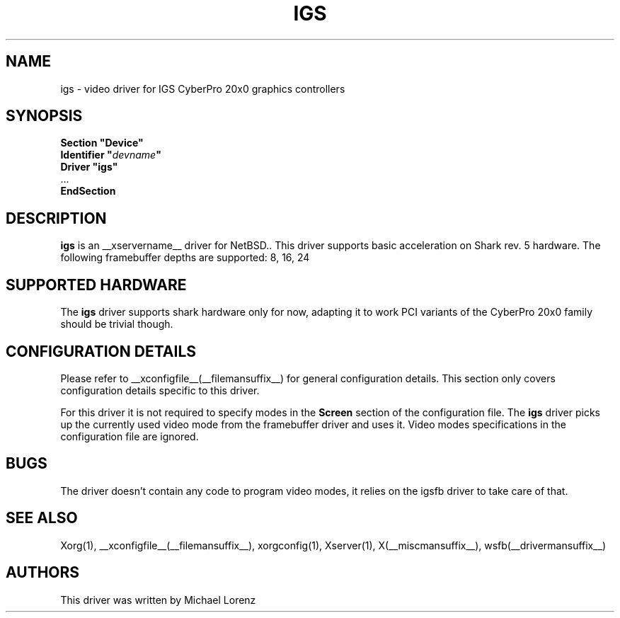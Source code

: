 .\" $OpenBSD: wsfb.man,v 1.10 2003/08/30 10:51:55 matthieu Exp $
.\"
.\" Copyright (c) 2009 Michael Lorenz
.\" All rights reserved.
.\"
.\" Redistribution and use in source and binary forms, with or without
.\" modification, are permitted provided that the following conditions
.\" are met:
.\"
.\"    - Redistributions of source code must retain the above copyright
.\"      notice, this list of conditions and the following disclaimer.
.\"    - Redistributions in binary form must reproduce the above
.\"      copyright notice, this list of conditions and the following
.\"      disclaimer in the documentation and/or other materials provided
.\"      with the distribution.
.\"
.\" THIS SOFTWARE IS PROVIDED BY THE COPYRIGHT HOLDERS AND CONTRIBUTORS
.\" "AS IS" AND ANY EXPRESS OR IMPLIED WARRANTIES, INCLUDING, BUT NOT
.\" LIMITED TO, THE IMPLIED WARRANTIES OF MERCHANTABILITY AND FITNESS
.\" FOR A PARTICULAR PURPOSE ARE DISCLAIMED. IN NO EVENT SHALL THE
.\" COPYRIGHT HOLDERS OR CONTRIBUTORS BE LIABLE FOR ANY DIRECT, INDIRECT,
.\" INCIDENTAL, SPECIAL, EXEMPLARY, OR CONSEQUENTIAL DAMAGES (INCLUDING,
.\" BUT NOT LIMITED TO, PROCUREMENT OF SUBSTITUTE GOODS OR SERVICES;
.\" LOSS OF USE, DATA, OR PROFITS; OR BUSINESS INTERRUPTION) HOWEVER
.\" CAUSED AND ON ANY THEORY OF LIABILITY, WHETHER IN CONTRACT, STRICT
.\" LIABILITY, OR TORT (INCLUDING NEGLIGENCE OR OTHERWISE) ARISING IN
.\" ANY WAY OUT OF THE USE OF THIS SOFTWARE, EVEN IF ADVISED OF THE
.\" POSSIBILITY OF SUCH DAMAGE.
.\"
.\" shorthand for double quote that works everywhere.
.ds q \N'34'
.TH IGS __drivermansuffix__ __vendorversion__
.SH NAME
igs \- video driver for IGS CyberPro 20x0 graphics controllers
.SH SYNOPSIS
.nf
.B "Section \*qDevice\*q"
.BI "  Identifier \*q"  devname \*q
.B  "  Driver \*qigs\*q"
\ \ ...
.B EndSection
.fi
.SH DESCRIPTION
.B igs
is an __xservername__ driver for NetBSD..
This driver supports basic acceleration on Shark rev. 5 hardware.
The following framebuffer depths are supported: 8, 16, 24
.br
.SH SUPPORTED HARDWARE
The
.B igs
driver supports shark hardware only for now, adapting it to work PCI variants
of the CyberPro 20x0 family should be trivial though.
.SH CONFIGURATION DETAILS
Please refer to __xconfigfile__(__filemansuffix__) for general configuration
details.
This section only covers configuration details specific to this driver.
.PP
For this driver it is not required to specify modes in the 
.B Screen
section of the configuration file.
The
.B igs
driver picks up the currently used video mode from the framebuffer
driver and uses it.
Video modes specifications in the configuration file are ignored.
.PP
.SH BUGS
The driver doesn't contain any code to program video modes, it relies on the
igsfb driver to take care of that.
.SH "SEE ALSO"
Xorg(1), __xconfigfile__(__filemansuffix__), xorgconfig(1), Xserver(1),
X(__miscmansuffix__), wsfb(__drivermansuffix__)
.SH AUTHORS
This driver was written by Michael Lorenz
